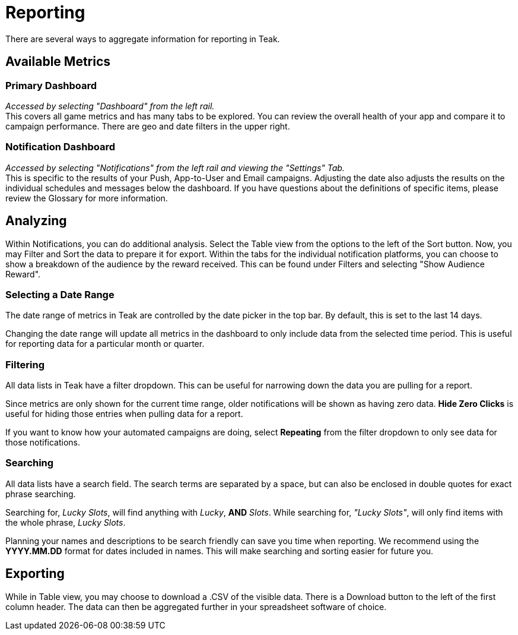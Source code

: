 = Reporting

There are several ways to aggregate information for reporting in Teak.

== Available Metrics

=== Primary Dashboard
_Accessed by selecting "Dashboard" from the left rail._ +
This covers all game metrics and has many tabs to be explored. You can review the overall health of your app and compare it to campaign performance. There are geo and date filters in the upper right.

=== Notification Dashboard
_Accessed by selecting "Notifications" from the left rail and viewing the "Settings" Tab._ +
This is specific to the results of your Push, App-to-User and Email campaigns. Adjusting the date also adjusts the results on the individual schedules and messages below the dashboard. If you have questions about the definitions of specific items, please review the Glossary for more information.

== Analyzing

Within Notifications, you can do additional analysis. Select the Table view from the options to the left of the Sort button. Now, you may Filter and Sort the data to prepare it for export. Within the tabs for the individual notification platforms, you can choose to show a breakdown of the audience by the reward received. This can be found under Filters and selecting "Show Audience Reward".

=== Selecting a Date Range

The date range of metrics in Teak are controlled by the date picker in the top bar. By default, this is set to the last 14 days.

Changing the date range will update all metrics in the dashboard to only include data from the selected time period. This is useful for reporting data for a particular month or quarter.

=== Filtering

All data lists in Teak have a filter dropdown. This can be useful for narrowing down the data you are pulling for a report.

Since metrics are only shown for the current time range, older notifications will be shown as having zero data. *Hide Zero Clicks* is useful for hiding those entries when pulling data for a report.

If you want to know how your automated campaigns are doing, select *Repeating* from the filter dropdown to only see data for those notifications.


=== Searching

All data lists have a search field. The search terms are separated by a space, but can also be enclosed in double quotes for exact phrase searching.

Searching for, _Lucky Slots_, will find anything with _Lucky_, *AND* _Slots_. While searching for, _"Lucky Slots"_, will only find items with the whole phrase, _Lucky Slots_.

Planning your names and descriptions to be search friendly can save you time when reporting. We recommend using the *YYYY.MM.DD* format for dates included in names. This will make searching and sorting easier for future you.

== Exporting

While in Table view, you may choose to download a .CSV of the visible data. There is a Download button to the left of the first column header. The data can then be aggregated further in your spreadsheet software of choice.

